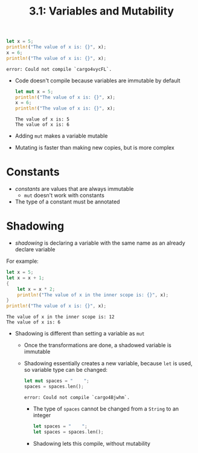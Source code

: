 #+title: 3.1: Variables and Mutability
#+begin_src rust :exports both
let x = 5;
println!("The value of x is: {}", x);
x = 6;
println!("The value of x is: {}", x);
#+end_src

#+RESULTS:
: error: Could not compile `cargo4vycFL`.
+ Code doesn't compile because variables are immutable by default
  #+begin_src rust :exports both
let mut x = 5;
println!("The value of x is: {}", x);
x = 6;
println!("The value of x is: {}", x);
#+end_src

#+RESULTS:
: The value of x is: 5
: The value of x is: 6
+ Adding =mut= makes a variable mutable
+ Mutating is faster than making new copies, but is more complex
* Constants
+ /constants/ are values that are always immutable
  + =mut= doesn't work with constants
+ The type of a constant must be annotated
* Shadowing
+ /shadowing/ is declaring a variable with the same name as an already declare variable
For example:
#+begin_src rust :exports both
let x = 5;
let x = x + 1;
{
    let x = x * 2;
    println!("The value of x in the inner scope is: {}", x);
}
println!("The value of x is: {}", x);
#+end_src

#+RESULTS:
: The value of x in the inner scope is: 12
: The value of x is: 6
+ Shadowing is different than setting a variable as =mut=
  + Once the transformations are done, a shadowed variable is immutable
  + Shadowing essentially creates a new variable, because ~let~ is used, so variable type can be changed:
    #+begin_src rust :exports both
let mut spaces = "    ";
spaces = spaces.len();
    #+end_src

    #+RESULTS:
    : error: Could not compile `cargo4Bjwhm`.

    + The type of =spaces= cannot be changed from a =String= to an integer
    #+begin_src rust
let spaces = "    ";
let spaces = spaces.len();
    #+end_src
    + Shadowing lets this compile, without mutability
